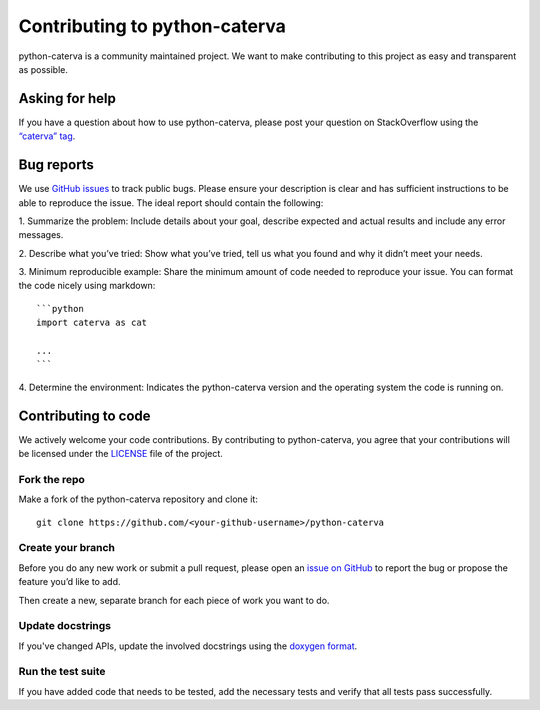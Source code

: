 Contributing to python-caterva
==============================

python-caterva is a community maintained project. We want to make contributing to
this project as easy and transparent as possible.


Asking for help
---------------

If you have a question about how to use python-caterva, please post your question on
StackOverflow using the `“caterva” tag <https://stackoverflow.com/questions/tagged/caterva>`_.



Bug reports
-----------

We use `GitHub issues <https://github.com/Blosc/python-caterva/issues>`_ to track
public bugs. Please ensure your description is clear and has sufficient
instructions to be able to reproduce the issue. The ideal report should
contain the following:

1. Summarize the problem: Include details about your goal, describe expected
and actual results and include any error messages.

2. Describe what you’ve tried: Show what you’ve tried, tell us what you
found and why it didn’t meet your needs.

3. Minimum reproducible example: Share the minimum amount of code needed to
reproduce your issue. You can format the code nicely using markdown::

    ```python
    import caterva as cat

    ...
    ```


4. Determine the environment: Indicates the python-caterva version and the operating
system the code is running on.

Contributing to code
--------------------

We actively welcome your code contributions. By contributing to python-caterva, you
agree that your contributions will be licensed under the `<LICENSE>`_ file of
the project.

Fork the repo
+++++++++++++

Make a fork of the python-caterva repository and clone it::

    git clone https://github.com/<your-github-username>/python-caterva


Create your branch
++++++++++++++++++++

Before you do any new work or submit a pull request, please open an `issue on
GitHub <https://github.com/Blosc/python-caterva/issues>`_ to report the bug or
propose the feature you’d like to add.

Then create a new, separate branch for each piece of work you want to do.


Update docstrings
+++++++++++++++++

If you've changed APIs, update the involved docstrings using the `doxygen
format <https://www.doxygen.nl/manual/docblocks.html#cppblock>`_.


Run the test suite
++++++++++++++++++

If you have added code that needs to be tested, add the necessary tests and
verify that all tests pass successfully.
